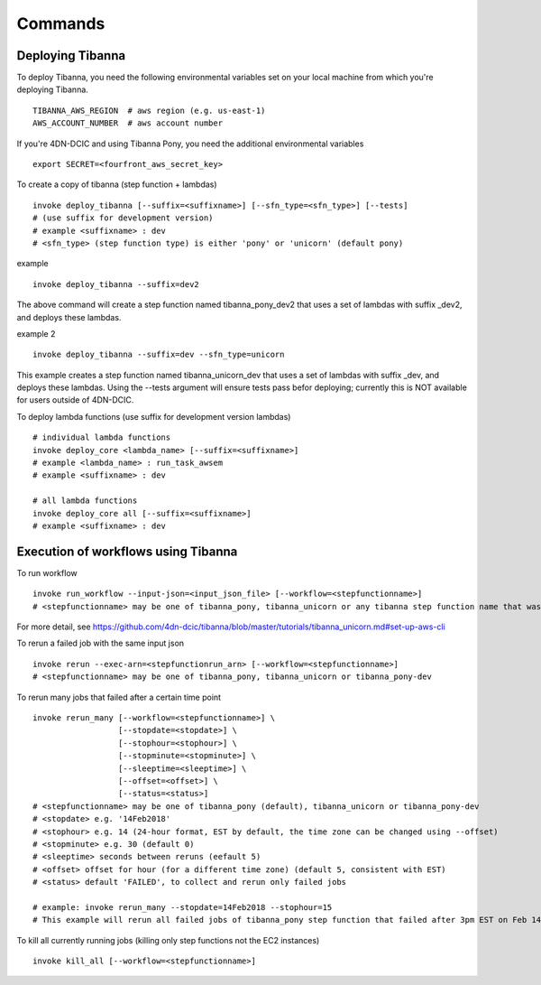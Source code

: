 ========
Commands
========


Deploying Tibanna
-----------------

To deploy Tibanna, you need the following environmental variables set on your local machine from which you're deploying Tibanna.

::

    TIBANNA_AWS_REGION  # aws region (e.g. us-east-1)
    AWS_ACCOUNT_NUMBER  # aws account number


If you're 4DN-DCIC and using Tibanna Pony, you need the additional environmental variables

::

    export SECRET=<fourfront_aws_secret_key>

To create a copy of tibanna (step function + lambdas)

::

    invoke deploy_tibanna [--suffix=<suffixname>] [--sfn_type=<sfn_type>] [--tests]
    # (use suffix for development version)
    # example <suffixname> : dev
    # <sfn_type> (step function type) is either 'pony' or 'unicorn' (default pony)


example

::

    invoke deploy_tibanna --suffix=dev2


The above command will create a step function named tibanna_pony_dev2 that uses a set of lambdas with suffix _dev2, and deploys these lambdas.

example 2

::

    invoke deploy_tibanna --suffix=dev --sfn_type=unicorn

This example creates a step function named tibanna_unicorn_dev that uses a set of lambdas with suffix _dev, and deploys these lambdas. Using the --tests argument will ensure tests pass befor deploying; currently this is NOT available for users outside of 4DN-DCIC.


To deploy lambda functions (use suffix for development version lambdas)

::
    
    # individual lambda functions
    invoke deploy_core <lambda_name> [--suffix=<suffixname>]
    # example <lambda_name> : run_task_awsem
    # example <suffixname> : dev
    
    # all lambda functions
    invoke deploy_core all [--suffix=<suffixname>]
    # example <suffixname> : dev


Execution of workflows using Tibanna
------------------------------------

To run workflow

::

    invoke run_workflow --input-json=<input_json_file> [--workflow=<stepfunctionname>]
    # <stepfunctionname> may be one of tibanna_pony, tibanna_unicorn or any tibanna step function name that was created by the create_workflow command.


For more detail, see https://github.com/4dn-dcic/tibanna/blob/master/tutorials/tibanna_unicorn.md#set-up-aws-cli


To rerun a failed job with the same input json

::

    invoke rerun --exec-arn=<stepfunctionrun_arn> [--workflow=<stepfunctionname>]
    # <stepfunctionname> may be one of tibanna_pony, tibanna_unicorn or tibanna_pony-dev


To rerun many jobs that failed after a certain time point

::
    
    invoke rerun_many [--workflow=<stepfunctionname>] \
                      [--stopdate=<stopdate>] \
                      [--stophour=<stophour>] \
                      [--stopminute=<stopminute>] \
                      [--sleeptime=<sleeptime>] \
                      [--offset=<offset>] \
                      [--status=<status>]
    # <stepfunctionname> may be one of tibanna_pony (default), tibanna_unicorn or tibanna_pony-dev
    # <stopdate> e.g. '14Feb2018'
    # <stophour> e.g. 14 (24-hour format, EST by default, the time zone can be changed using --offset)
    # <stopminute> e.g. 30 (default 0)
    # <sleeptime> seconds between reruns (eefault 5)
    # <offset> offset for hour (for a different time zone) (default 5, consistent with EST)
    # <status> default 'FAILED', to collect and rerun only failed jobs
    
    # example: invoke rerun_many --stopdate=14Feb2018 --stophour=15
    # This example will rerun all failed jobs of tibanna_pony step function that failed after 3pm EST on Feb 14 2018.


To kill all currently running jobs (killing only step functions not the EC2 instances)


::

    invoke kill_all [--workflow=<stepfunctionname>]


